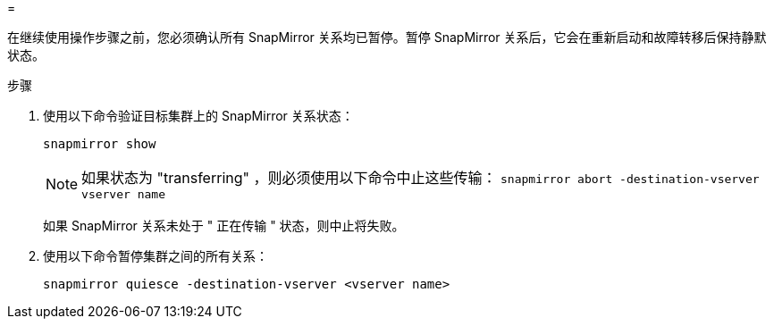 = 


在继续使用操作步骤之前，您必须确认所有 SnapMirror 关系均已暂停。暂停 SnapMirror 关系后，它会在重新启动和故障转移后保持静默状态。

.步骤
. 使用以下命令验证目标集群上的 SnapMirror 关系状态：
+
`snapmirror show`

+

NOTE: 如果状态为 "transferring" ，则必须使用以下命令中止这些传输： `snapmirror abort -destination-vserver vserver name`

+
如果 SnapMirror 关系未处于 " 正在传输 " 状态，则中止将失败。

. 使用以下命令暂停集群之间的所有关系：
+
`snapmirror quiesce -destination-vserver <vserver name>`


